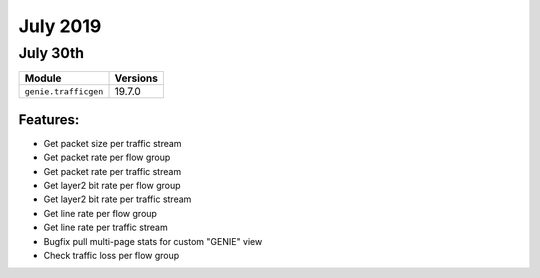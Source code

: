 July 2019
========

July 30th
---------

+-------------------------------+-------------------------------+
| Module                        | Versions                      |
+===============================+===============================+
| ``genie.trafficgen``          | 19.7.0                        |
+-------------------------------+-------------------------------+


Features:
^^^^^^^^^
* Get packet size per traffic stream
* Get packet rate per flow group
* Get packet rate per traffic stream
* Get layer2 bit rate per flow group
* Get layer2 bit rate per traffic stream
* Get line rate per flow group
* Get line rate per traffic stream
* Bugfix pull multi-page stats for custom "GENIE" view
* Check traffic loss per flow group

